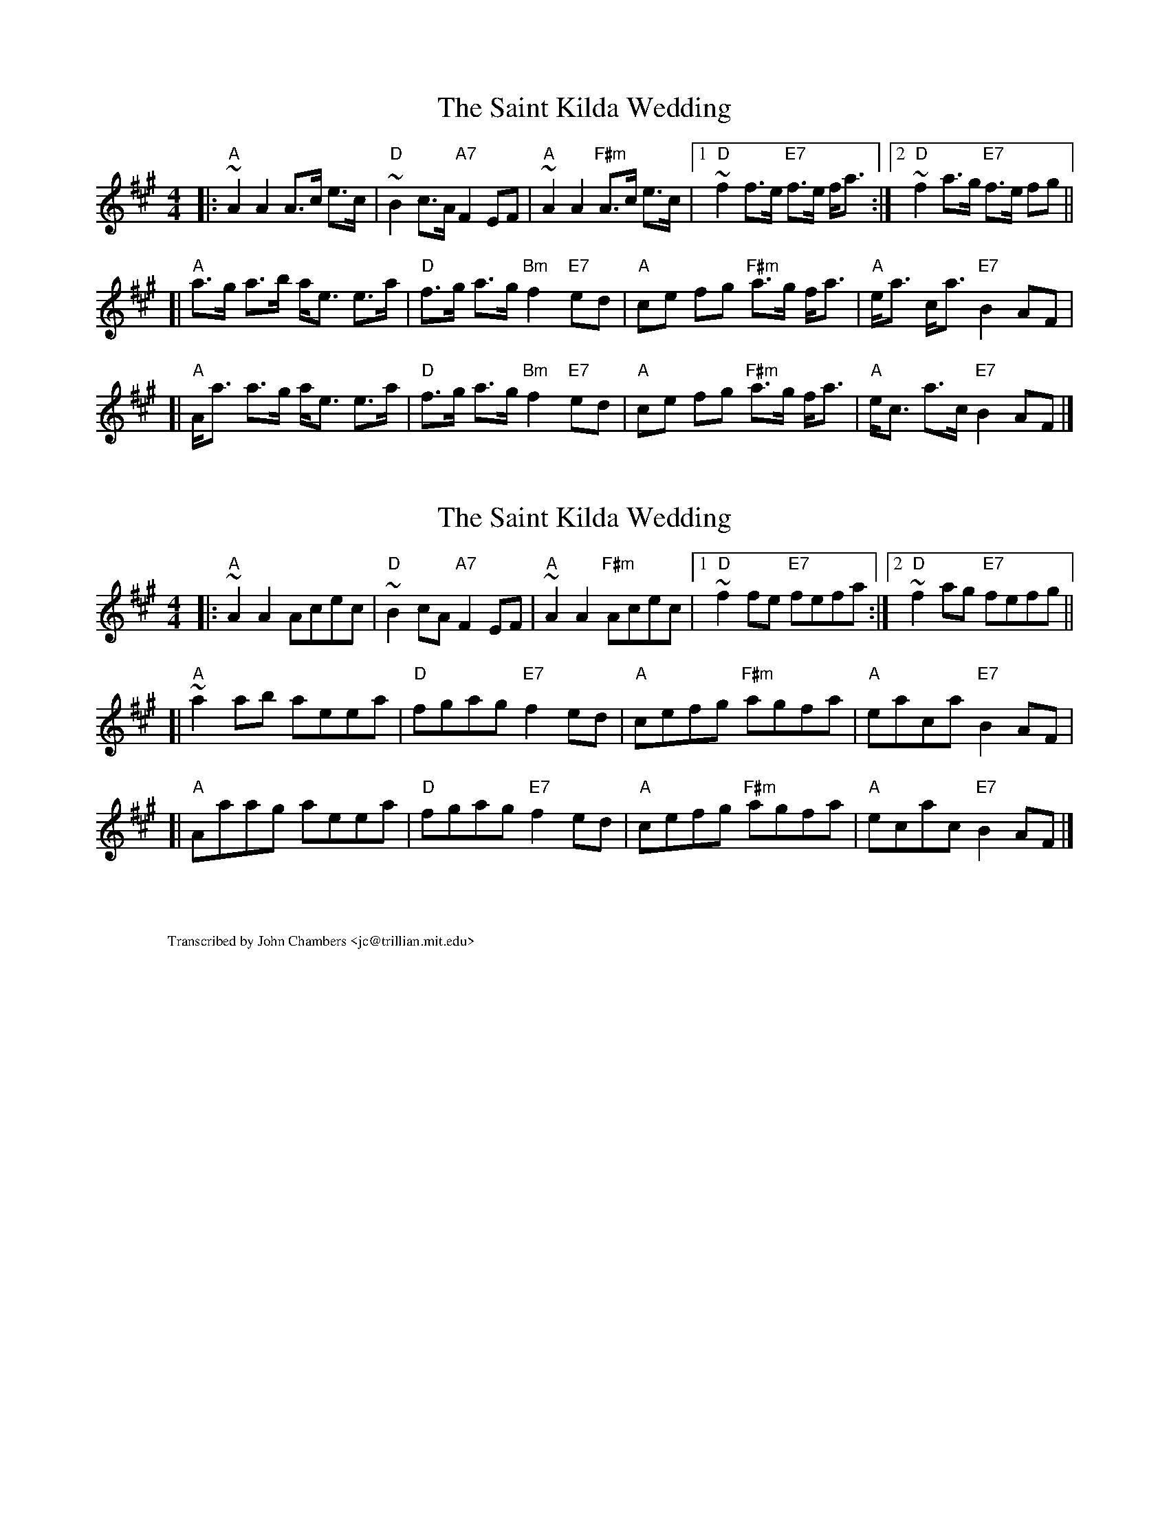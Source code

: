 X: 1
T: The Saint Kilda Wedding
R: strathspey
B: Fraser p.3 #7; Skye p.52; BSFC III-33
Z: 1997 by John Chambers <jc@trillian.mit.edu>
M: 4/4
L: 1/8
K: A
|: "A"~A2 A2 A>c e>c | "D"~B2 c>A "A7"F2 EF | "A"~A2 A2 "F#m"A>c e>c |1 "D"~f2 f>e "E7"f>e f<a :|2 "D"~f2 a>g "E7"f>e fg ||
[| "A"a>g a>b a<e e>a | "D"f>g a>g "Bm"f2 "E7"ed | "A"ce fg "F#m"a>g f<a | "A"e<a c<a "E7"B2 AF |
[| "A"A<a a>g a<e e>a | "D"f>g a>g "Bm"f2 "E7"ed | "A"ce fg "F#m"a>g f<a | "A"e<c a>c "E7"B2 AF |]

X: 2
T: The Saint Kilda Wedding
R: reel
B: Hunter #251; Kerr's 2nd p.7 #34 (reel but in index as strathspey);
Z: 1997 by John Chambers <jc@trillian.mit.edu>
M: 4/4
L: 1/8
K: A
|: "A"~A2A2 Acec | "D"~B2cA "A7"F2 EF | "A"~A2 A2 "F#m"Acec |1 "D"~f2fe "E7"fefa :|2 "D"~f2ag "E7"fefg ||
[| "A"~a2ab aeea | "D"fgag "E7"f2ed | "A"cefg "F#m"agfa | "A"eaca "E7"B2AF |
[| "A"Aaag aeea | "D"fgag "E7"f2ed | "A"cefg "F#m"agfa | "A"ecac "E7"B2AF |]

X: 3
%%wordsfont Times-Roman 10
W: Transcribed by John Chambers <jc@trillian.mit.edu>
K: C
